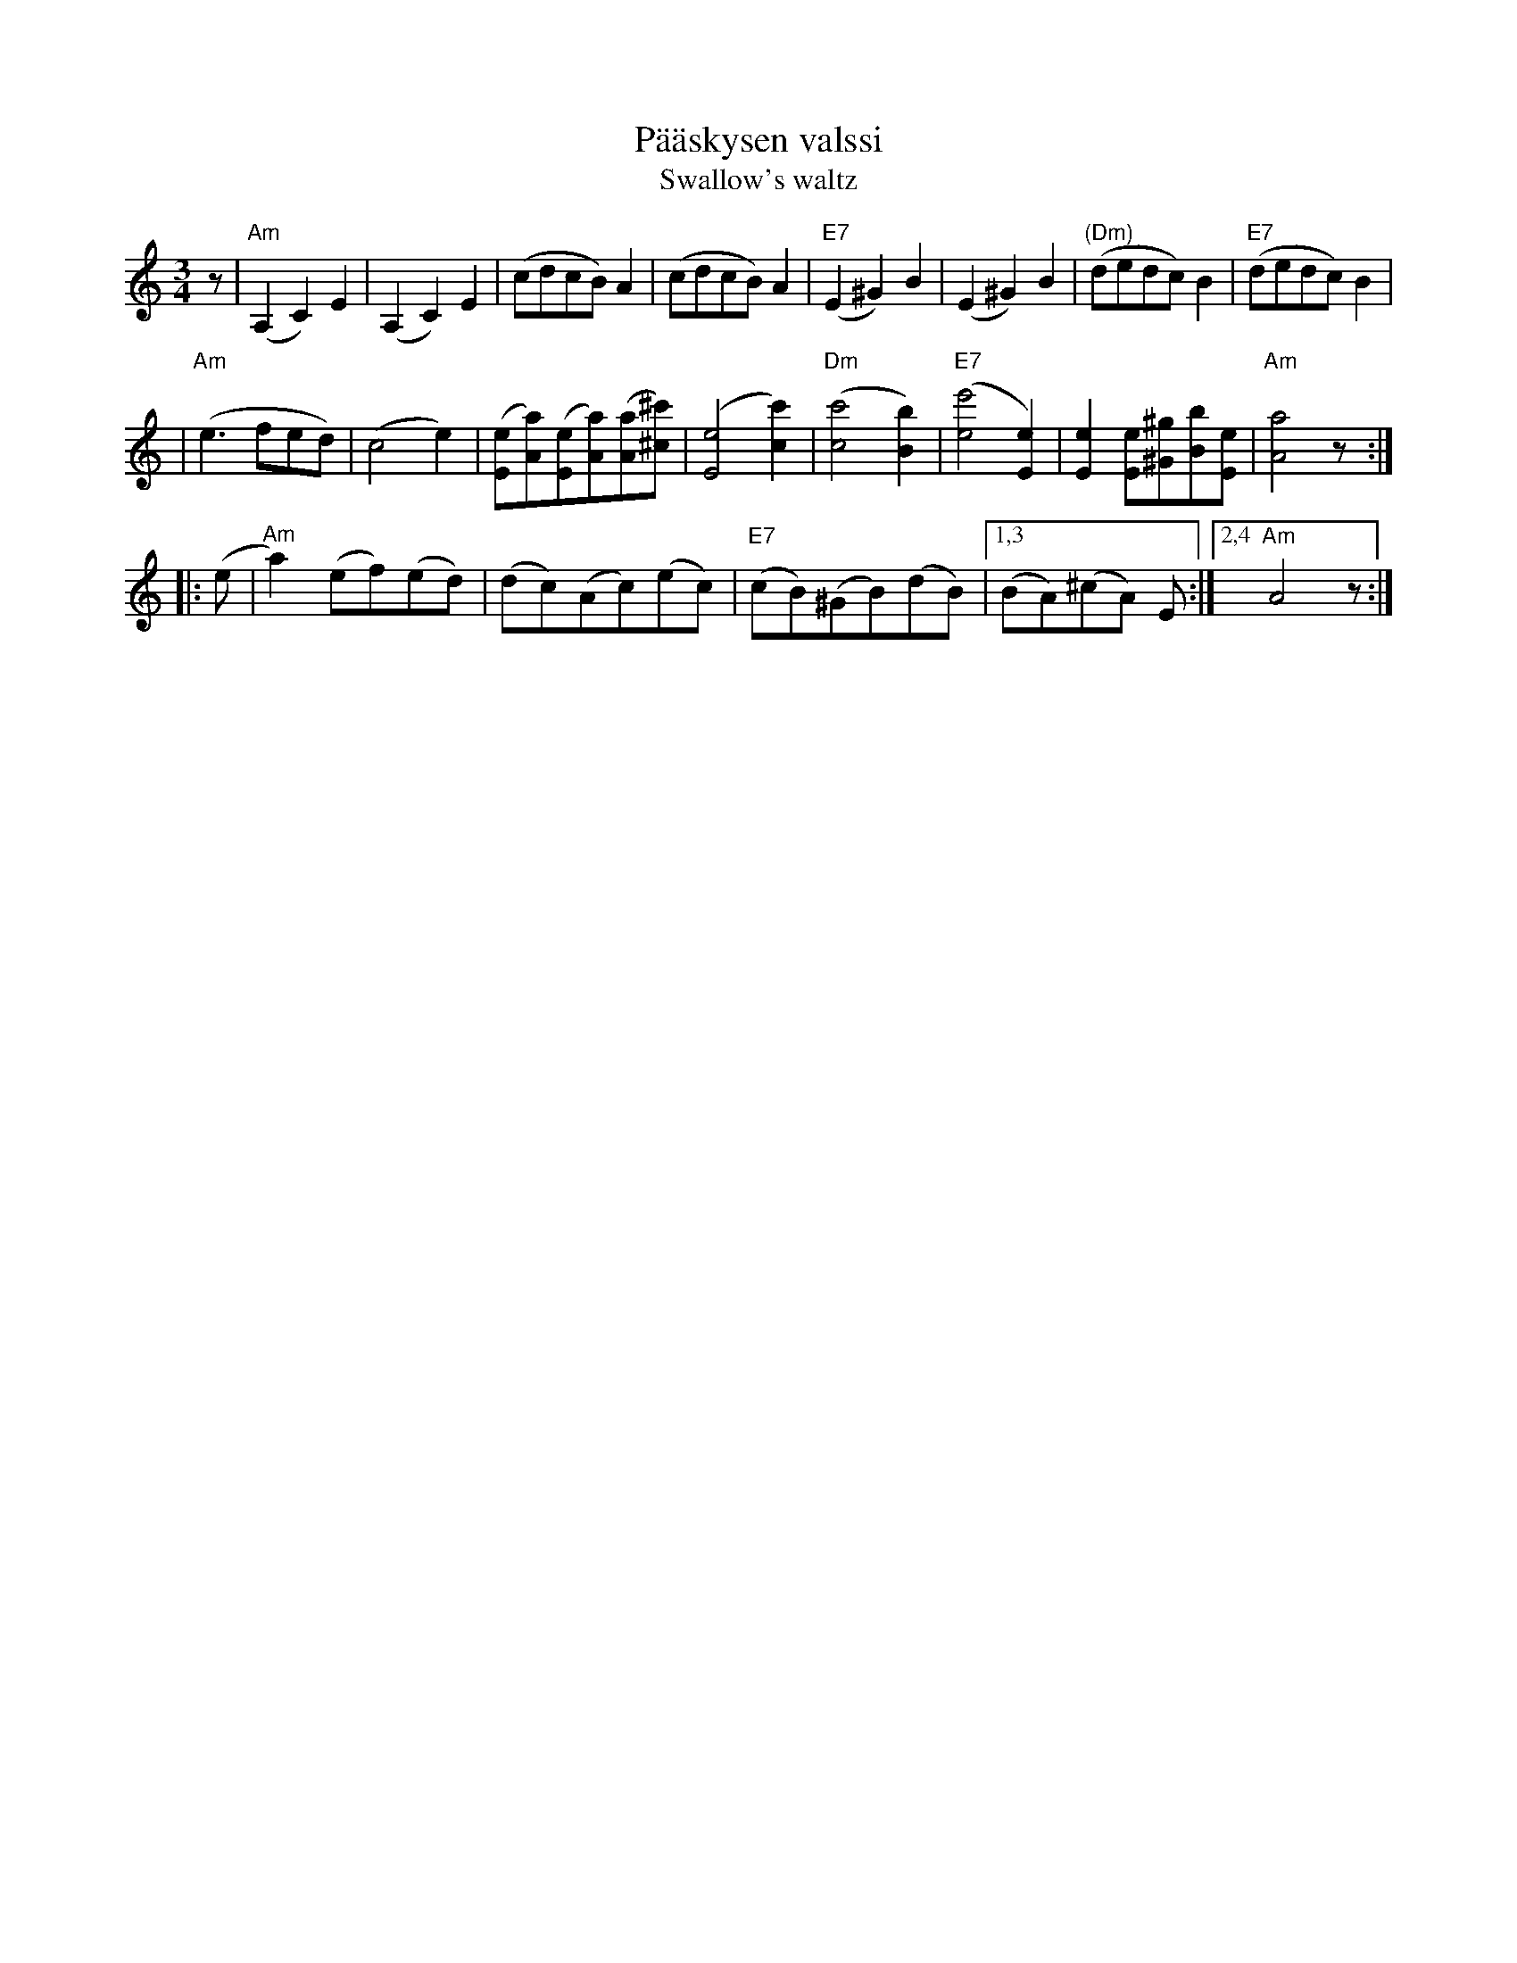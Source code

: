 X: 1
T: P\"a\"askysen valssi
T: Swallow's waltz
S: Eino Saaren kokoelmat
M: 3/4
K: 1/8
z \
| "Am"(A,2 C2 )E2  | (A,2 C2 )E2  | (cdcB)A2 | (cdcB)A2 \
| "E7"(E2 ^G2) B2 | (E2 ^G2) B2 | "(Dm)"(dedc)B2 | "E7"(dedc)B2 |
| "Am"(e3fed) | (c4e2) | ([eE][aA])([eE][aA])([aA][^c'^c]) | ([e4E4][c'2c2]) \
| "Dm"([c'4c4][b2B2]) | "E7"([e'4e4][e2E2]) | [e2E2][eE][^g^G][bB][eE] | "Am"[a4A4]z :|
|: (e \
| "Am"a2)(ef)(ed) | (dc)(Ac)(ec) | "E7"(cB)(^GB)(dB) |1,3 (BA)(^cA) E \
                                                    :|2,4 "Am"A4z :|
